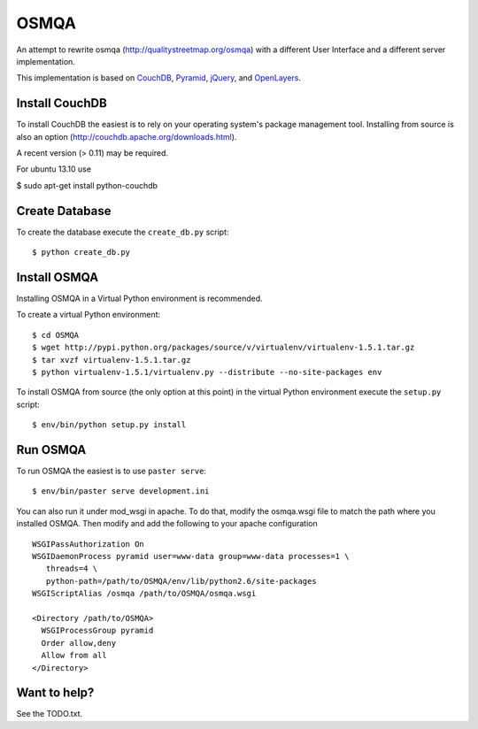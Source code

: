 OSMQA
=====

An attempt to rewrite osmqa (http://qualitystreetmap.org/osmqa) with
a different User Interface and a different server implementation.

This implementation is based on `CouchDB <http://couchdb.apache.org/>`_,
`Pyramid <http://docs.pylonshq.com/pyramid/dev/>`_, `jQuery
<http://jquery.com/>`_, and `OpenLayers <http://openlayers.org>`_.

Install CouchDB
---------------

To install CouchDB the easiest is to rely on your operating system's package
management tool. Installing from source is also an option
(http://couchdb.apache.org/downloads.html).

A recent version (> 0.11) may be required.

For ubuntu 13.10 use 

$ sudo apt-get install python-couchdb

Create Database
---------------

To create the database execute the ``create_db.py`` script::

    $ python create_db.py

Install OSMQA
-------------

Installing OSMQA in a Virtual Python environment is recommended.

To create a virtual Python environment::

    $ cd OSMQA
    $ wget http://pypi.python.org/packages/source/v/virtualenv/virtualenv-1.5.1.tar.gz
    $ tar xvzf virtualenv-1.5.1.tar.gz
    $ python virtualenv-1.5.1/virtualenv.py --distribute --no-site-packages env

To install OSMQA from source (the only option at this point) in the virtual
Python environment execute the ``setup.py`` script::

    $ env/bin/python setup.py install

Run OSMQA
---------

To run OSMQA the easiest is to use ``paster serve``::

    $ env/bin/paster serve development.ini

You can also run it under mod_wsgi in apache. To do that, modify the osmqa.wsgi
file to match the path where you installed OSMQA. Then modify and add the following
to your apache configuration ::

    WSGIPassAuthorization On
    WSGIDaemonProcess pyramid user=www-data group=www-data processes=1 \
       threads=4 \
       python-path=/path/to/OSMQA/env/lib/python2.6/site-packages
    WSGIScriptAlias /osmqa /path/to/OSMQA/osmqa.wsgi

    <Directory /path/to/OSMQA>
      WSGIProcessGroup pyramid
      Order allow,deny
      Allow from all
    </Directory>


Want to help?
-------------

See the TODO.txt.
